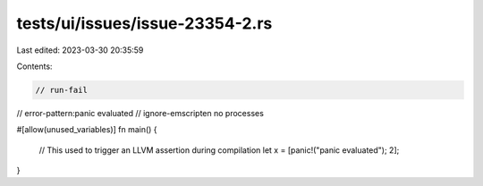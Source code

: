 tests/ui/issues/issue-23354-2.rs
================================

Last edited: 2023-03-30 20:35:59

Contents:

.. code-block:: rs

    // run-fail
// error-pattern:panic evaluated
// ignore-emscripten no processes

#[allow(unused_variables)]
fn main() {
    // This used to trigger an LLVM assertion during compilation
    let x = [panic!("panic evaluated"); 2];
}


